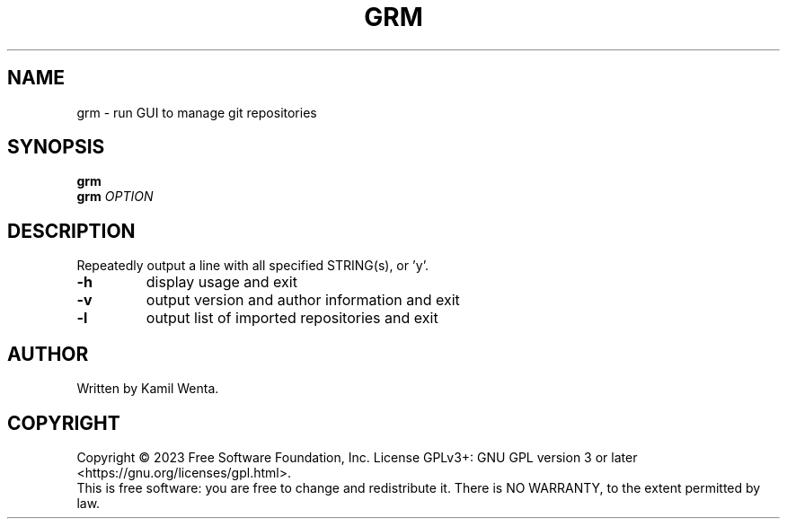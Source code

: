 .TH GRM "1" "May 2023" "" "User Commands"
.SH NAME
grm \- run GUI to manage git repositories
.SH SYNOPSIS
.B grm
.br
.B grm
\fI\,OPTION\/\fR
.SH DESCRIPTION
.\" Add any additional description here
.PP
Repeatedly output a line with all specified STRING(s), or 'y'.
.TP
\fB\-h\fR
display usage and exit
.TP
\fB\-v\fR
output version and author information and exit
.TP
\fB\-l\fR
output list of imported repositories and exit
.SH AUTHOR
Written by Kamil Wenta.
.SH COPYRIGHT
Copyright \(co 2023 Free Software Foundation, Inc.
License GPLv3+: GNU GPL version 3 or later <https://gnu.org/licenses/gpl.html>.
.br
This is free software: you are free to change and redistribute it.
There is NO WARRANTY, to the extent permitted by law.
